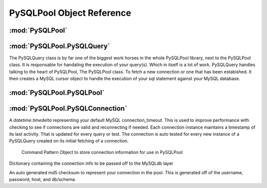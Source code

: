 .. "reference.rst" file
.. moduleauthor:: NerdyNick <nerdynick@gmail.com>
.. sectionauthor:: NerdyNick <nerdynick@gmail.com>
.. sectionauthor:: NerdyNick <nerdynick@gmail.com>

===========================
PySQLPool Object Reference
===========================

:mod:`PySQLPool`
==================

.. attribute:: PySQLPool.__version__
   
   PySQLPool Version Number

.. attribute:: PySQLPool.__author__
   
   PySQLPool Author String

.. _getNewConnection:
.. function:: PySQLPool.getNewConnection(*args, **kargs)
   
   Fast function to generate a new PySQLConnection instance. Arguments are those of PySQLConnection_

.. function:: PySQLPool.getNewQuery([connection[, commitOnEnd[, **kargs]]])
   
   Fast method to generate a new PySQLQuery instance.
   
   If an instance of a PySQLConnection object is passes for the connection parameter. It will be used for the 
   connection. Otherwise \**kargs will be used to generate a PySQLConnection instance via the getNewConnection_ method.

.. function:: PySQLPool.getNewPool()
   
   Returns a reference to the current PySQLPool object

.. function:: PySQLPool.terminatePool()
   
   Causes PySQLPool to commit and terminate all your current MySQL connections

.. function:: PySQLPool.commitPool()
   
   Causes PySQLPool to commit all your current MySQL connections

.. function:: PySQLPool.cleanupPool()
   
   Causes PySQLPool to analyse all current MySQL connections, and clean up an dead connections.
  


:mod:`PySQLPool.PySQLQuery`
=============================

The PySQLQuery class is by far one of the biggest work horses in the whole PySQLPool library, next to the PySQLPool class.
It is responsable for handaling the execution of your query(s). Which in itself is a lot of work. PySQLQuery handles talking 
to the heart of PySQLPool, The PySQLPool class. To fetch a new connection or one that has been estabished. It then creates a 
MySQL cursor object to handle the execution of your sql statement against your MySQL database. 

.. class:: PySQLQuery(PySQLConnectionObj[, commitOnEnd])

   .. attribute:: PySQLPool.PySQLQuery.Pool
   
       Used to store a reference to the PySQLPool object

   .. attribute:: PySQLPool.PySQLQuery.connInfo
   
       Used to store the connection information to be used for talking to the db. This is a PySQLConnection instance.

   .. attribute:: PySQLPool.PySQLQuery.commitOnEnd
   
       A boolean flag used to tell the connection that it should auto commit your statement at the end of its execution.

   .. attribute:: PySQLPool.PySQLQuery.record
   
       A storage reference to your results that where returned from your last select statement.

   .. attribute:: PySQLPool.PySQLQuery.rowcount
   
       The number of rows returned by your last select statement.

   .. attribute:: PySQLPool.PySQLQuery.affectedRows
   
       The number of affected rows that your last delete/insert/update statement affected.

   .. attribute:: PySQLPool.PySQLQuery.conn
   
       An internaly used reference to the current locked connection as returned by the PySQLPool class. This is an 
       instance of a PySQLConnectionManager object.

   .. attribute:: PySQLPool.PySQLQuery.lastError
   
       A reference to the last MySQL error as returned by the under lying MySQLdb library. You can reference this if you need. 
       But PySQLQuery will raise this error forward for you to catch yourself.

   .. attribute:: PySQLPool.PySQLQuery.lastInsertID
   
       The last auto incrament ID that an insert statement create.

   .. method:: PySQLPool.PySQLQuery.__del__()
   
       The destructor method used for freeing up any locked connections that may not have be release do to some reason. 

   .. method:: PySQLPool.PySQLQuery.query(query, *args)
   .. method:: PySQLPool.PySQLQuery.Query(query, *args) - Depracating to fit correct code standards.
   
       

   .. method:: PySQLPool.PySQLQuery.queryOne(query, *args)
   .. method:: PySQLPool.PySQLQuery.QueryOne(query, *args) - Depracating to fit correct code standards.

   .. method:: PySQLPool.PySQLQuery.executeMany(query, args)

   .. method:: PySQLPool.PySQLQuery.executeMulti(queries)

   .. method:: PySQLPool.PySQLQuery._GetConnection()

   .. method:: PySQLPool.PySQLQuery._ReturnConnection()

   .. method:: PySQLPool.PySQLQuery.escape_string()

   .. method:: PySQLPool.PySQLQuery.escape()



:mod:`PySQLPool.PySQLPool`
===========================

.. class:: PySQLPool()

   .. attribute:: PySQLPool.PySQLPool.__pool
    
   .. attribute:: PySQLPool.PySQLPool.maxActiveConnections
    
   .. attribute:: PySQLPool.PySQLPool.maxActivePerConnection
    
   .. method:: PySQLPool.PySQLPool.Terminate()
    
   .. method:: PySQLPool.PySQLPool.Cleanup()
    
   .. method:: PySQLPool.PySQLPool.Commit()
    
   .. method:: PySQLPool.PySQLPool.GetConnection(PySQLConnectionObj)
    
   .. method:: PySQLPool.PySQLPool.returnConnection(connObj)



:mod:`PySQLPool.PySQLConnection`
=================================

.. attribute:: connection_timeout

A `datetime.timedelta` representing your default MySQL connection_timeout. This is used 
to improve performance with checking to see if connections are valid and reconnecting if needed. Each
connection instance maintains a timestamp of its last activity. That is updated for every query or test.
The connection is auto tested for every new instance of a PySQLQuery created on its initial fetching 
of a connection.

.. class:: PySQLConnection([host, [user, [passwd, [db, [port]]]]])
	
	Command Pattern Object to store connection information for use in PySQLPool

   .. attribute:: info
   
   Dictionary containing the connection info to be passed off to the MySQLdb layer

   .. attribute:: key
   
   An auto generated md5 checksum to represent your connection in the pool. This is generated off of the
   username, password, host, and db/schema.

   .. method:: __getattr__(name)


.. class:: PySQLConnectionManager

   .. method:: __init__(PySQLConnectionObj)

   .. method:: updateCheckTime()

   .. method:: Connect()

   .. method:: ReConnect()

   .. method:: TestConnection(forceCheck = False)
   
   .. method:: Commit()
   
   .. method:: Close()
